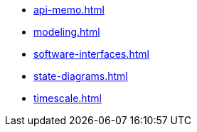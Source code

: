 * xref:api-memo.adoc[]
* xref:modeling.adoc[]
* xref:software-interfaces.adoc[]
* xref:state-diagrams.adoc[]
* xref:timescale.adoc[]
